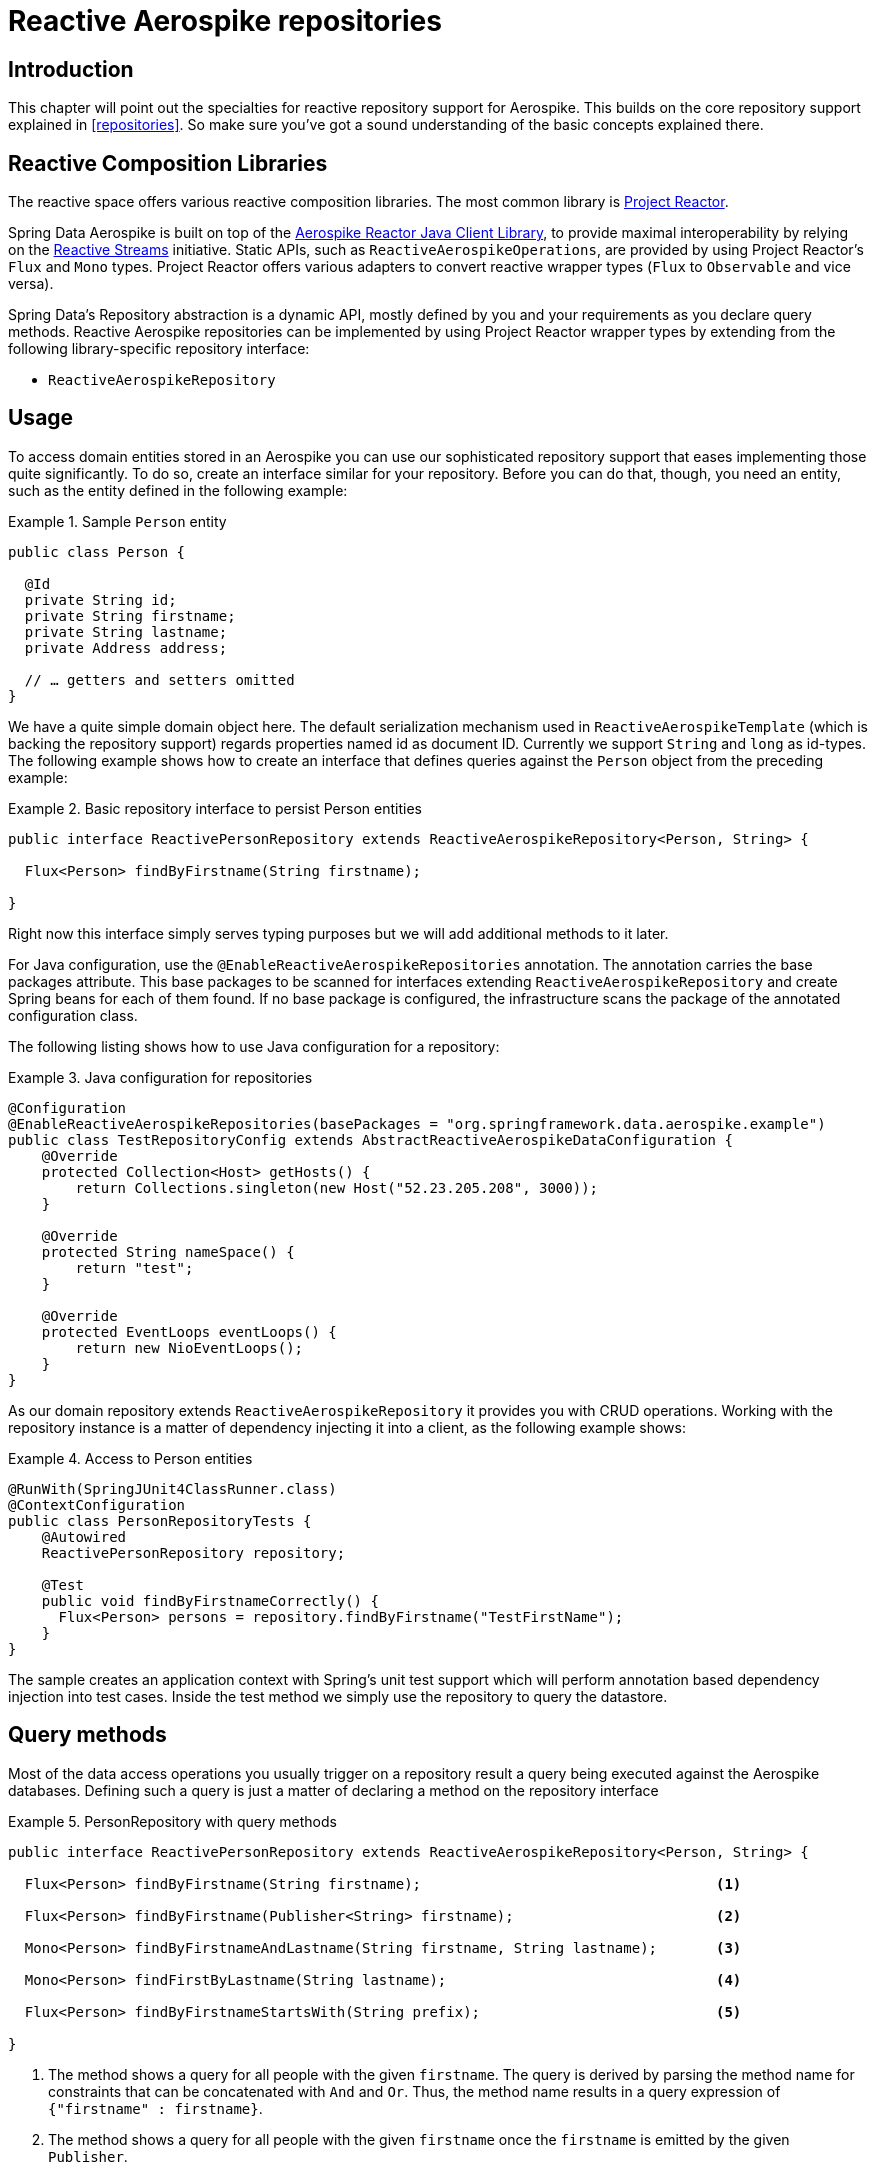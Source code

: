 [[aerospike.reactive.repositories]]
= Reactive Aerospike repositories

[[aerospike-repo-intro]]
== Introduction

This chapter will point out the specialties for reactive repository support for Aerospike. This builds on the core repository support explained in <<repositories>>. So make sure you've got a sound understanding of the basic concepts explained there.

[[aerospike.reactive.repositories.libraries]]
== Reactive Composition Libraries

The reactive space offers various reactive composition libraries. The most common library is https://projectreactor.io/[Project Reactor].

Spring Data Aerospike is built on top of the https://github.com/aerospike/aerospike-client-java/tree/master/extensions/reactor-client/[Aerospike Reactor Java Client Library], to provide maximal interoperability by relying on the https://www.reactive-streams.org/[Reactive Streams] initiative. Static APIs, such as `ReactiveAerospikeOperations`, are provided by using Project Reactor's `Flux` and `Mono` types. Project Reactor offers various adapters to convert reactive wrapper types  (`Flux` to `Observable` and vice versa).

Spring Data's Repository abstraction is a dynamic API, mostly defined by you and your requirements as you declare query methods. Reactive Aerospike repositories can be implemented by using Project Reactor wrapper types by extending from the following library-specific repository interface:

* `ReactiveAerospikeRepository`


[[aerospike-reactive-repo-usage]]
== Usage

To access domain entities stored in an Aerospike you can use our sophisticated repository support that eases implementing those quite significantly. To do so, create an interface similar for your repository. Before you can do that, though, you need an entity, such as the entity defined in the following example:

.Sample `Person` entity
====
[source,java]
----
public class Person {

  @Id
  private String id;
  private String firstname;
  private String lastname;
  private Address address;

  // … getters and setters omitted
}
----
====
We have a quite simple domain object here. The default serialization mechanism used in `ReactiveAerospikeTemplate` (which is backing the repository support) regards properties named id as document ID. Currently we support `String` and `long` as id-types. The following example shows how to create an interface that defines queries against the `Person` object from the preceding example:

.Basic repository interface to persist Person entities
====
[source]
----
public interface ReactivePersonRepository extends ReactiveAerospikeRepository<Person, String> {

  Flux<Person> findByFirstname(String firstname);

}
----
====

Right now this interface simply serves typing purposes but we will add additional methods to it later.

For Java configuration, use the `@EnableReactiveAerospikeRepositories` annotation. The annotation carries the base packages attribute. This base packages to be scanned for interfaces extending `ReactiveAerospikeRepository` and create Spring beans for each of them found. If no base package is configured, the infrastructure scans the package of the annotated configuration class.

The following listing shows how to use Java configuration for a repository:

.Java configuration for repositories
====
[source,java]
----
@Configuration
@EnableReactiveAerospikeRepositories(basePackages = "org.springframework.data.aerospike.example")
public class TestRepositoryConfig extends AbstractReactiveAerospikeDataConfiguration {
    @Override
    protected Collection<Host> getHosts() {
        return Collections.singleton(new Host("52.23.205.208", 3000));
    }

    @Override
    protected String nameSpace() {
        return "test";
    }

    @Override
    protected EventLoops eventLoops() {
        return new NioEventLoops();
    }
}
----
====

As our domain repository extends `ReactiveAerospikeRepository` it provides you with CRUD operations. Working with the repository instance is a matter of dependency injecting it into a client, as the following example shows:

.Access to Person entities
====
[source,java]
----
@RunWith(SpringJUnit4ClassRunner.class)
@ContextConfiguration
public class PersonRepositoryTests {
    @Autowired
    ReactivePersonRepository repository;

    @Test
    public void findByFirstnameCorrectly() {
      Flux<Person> persons = repository.findByFirstname("TestFirstName");
    }
}
----
====

The sample creates an application context with Spring's unit test support which will perform annotation based dependency injection into test cases. Inside the test method we simply use the repository to query the datastore.

[[aerospiek.reactive.repositories.queries]]
== Query methods

Most of the data access operations you usually trigger on a repository result a query being executed against the Aerospike databases. Defining such a query is just a matter of declaring a method on the repository interface

.PersonRepository with query methods
====
[source,java]
----
public interface ReactivePersonRepository extends ReactiveAerospikeRepository<Person, String> {

  Flux<Person> findByFirstname(String firstname);                                   <1>

  Flux<Person> findByFirstname(Publisher<String> firstname);                        <2>

  Mono<Person> findByFirstnameAndLastname(String firstname, String lastname);       <3>

  Mono<Person> findFirstByLastname(String lastname);                                <4>

  Flux<Person> findByFirstnameStartsWith(String prefix);                            <5>

}
----
<1> The method shows a query for all people with the given `firstname`. The query is derived by parsing the method name for constraints that can be concatenated with `And` and `Or`. Thus, the method name results in a query expression of `{"firstname" : firstname}`.
<2> The method shows a query for all people with the given `firstname` once the `firstname` is emitted by the given `Publisher`.
<3> Find a single entity for the given criteria. It completes with `IncorrectResultSizeDataAccessException` on non-unique results.
<4> Unless <3>, the first entity is always emitted even if the query yields more result documents.
<5> The method shows a query for all people with the firstname starts from `prefix`
====

[[aerospike.reactive.repositories.example]]
== Examples

Here's a delete, insert and query example
[source,java]
----
@ContextConfiguration(classes = TestRepositoryConfig.class)
public class ReactiveRepositoryExample {

    @Autowired
    protected ReactivePersonRepository repository;
    @Autowired
    ReactiveAerospikeOperations aerospikeOperations;
    @Autowired
    IAerospikeReactorClient client;

    public RepositoryExample(ApplicationContext ctx) {
        aerospikeOperations = ctx.getBean(ReactiveAerospikeTemplate.class);
        repository = (ReactivePersonRepository) ctx.getBean("reactivePersonRepository");
        client = ctx.getBean(IAerospikeReactorClient.class);
    }

    protected void setUp() {
        // Insert new Person items into repository
        Person dave = new Person("Dave-01", "Matthews", 42);
        Person donny = new Person("Dave-02", "Macintire", 39);
        Person oliver = new Person("Oliver-01", "Matthews", 4);
        Person carter = new Person("Carter-01", "Beauford", 49);
        List<Person> all = saveAll(Arrays.asList(dave, donny, oliver, carter))
            .collectList().block();
    }

    protected void cleanUp() {
        // Delete all Person items from repository
        repository.findAll().flatMap(a -> repository.delete(a)).blockLast();
    }

    protected void executeRepositoryCall() {
        System.out.println("Results for first name exact match of 'Dave-02'");
        repository.findByFirstname("Dave-02")
            .doOnNext(person -> System.out.println(person.toString())).blockLast();

        System.out.println("Results for first name starting with letter 'D'");
        repository.findByFirstnameStartsWith("D")
            .doOnNext(person -> System.out.println(person.toString())).blockLast();
    }

    public static void main(String[] args) {
        ApplicationContext ctx =
            new AnnotationConfigApplicationContext(TestRepositoryConfig.class);
        ReactiveRepositoryExample repositoryExample = new ReactiveRepositoryExample(ctx);
        repositoryExample.setUp();
        repositoryExample.executeRepositoryCall();
        repositoryExample.cleanUp();
    }
}
----

== Restrictions
`ReactiveAerospikeRepository` currently does not support next operations:

* all operations with indexes (create, delete, exists)
* count()
* deleteAll()

This limitation is due to the lack of corresponding asynchronous methods in the Aerospike client.
